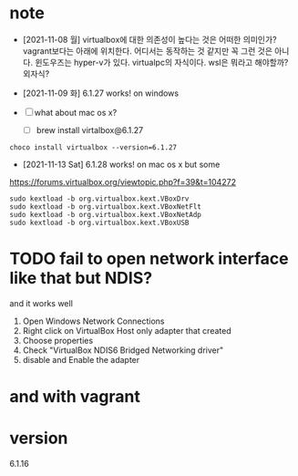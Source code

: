 * note

- [2021-11-08 월] virtualbox에 대한 의존성이 높다는 것은 어떠한 의미인가? vagrant보다는 아래에 위치한다. 어디서는 동작하는 것 같지만 꼭 그런 것은 아니다. 윈도우즈는 hyper-v가 있다. virtualpc의 자식이다. wsl은 뭐라고 해야할까? 외자식? 

- [2021-11-09 화] 6.1.27 works! on windows
- [ ] what about mac os x?
  - [ ] brew install virtalbox@6.1.27

#+BEGIN_SRC 
choco install virtualbox --version=6.1.27
#+END_SRC

- [2021-11-13 Sat] 6.1.28 works! on mac os x but some

https://forums.virtualbox.org/viewtopic.php?f=39&t=104272

#+BEGIN_SRC 
sudo kextload -b org.virtualbox.kext.VBoxDrv
sudo kextload -b org.virtualbox.kext.VBoxNetFlt
sudo kextload -b org.virtualbox.kext.VBoxNetAdp
sudo kextload -b org.virtualbox.kext.VBoxUSB
#+END_SRC

* TODO fail to open network interface like that but NDIS?

and it works well

1. Open Windows Network Connections
2. Right click on VirtualBox Host only adapter that created
3. Choose properties
4. Check "VirtualBox NDIS6 Bridged Networking driver"
5. disable and Enable the adapter

* and with vagrant

* version

6.1.16
